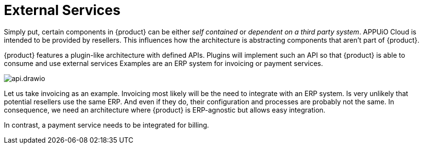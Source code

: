= External Services

Simply put, certain components in {product} can be either _self contained_ or _dependent on a third party system_.
APPUiO Cloud is intended to be provided by resellers.
This influences how the architecture is abstracting components that aren't part of {product}.

{product} features a plugin-like architecture with defined APIs.
Plugins will implement such an API so that {product} is able to consume and use external services
Examples are an ERP system for invoicing or payment services.

image::system/api.drawio.svg[]

Let us take invoicing as an example.
Invoicing most likely will be the need to integrate with an ERP system.
Is very unlikely that potential resellers use the same ERP.
And even if they do, their configuration and processes are probably not the same.
In consequence, we need an architecture where {product} is ERP-agnostic but allows easy integration.

In contrast, a payment service needs to be integrated for billing.
